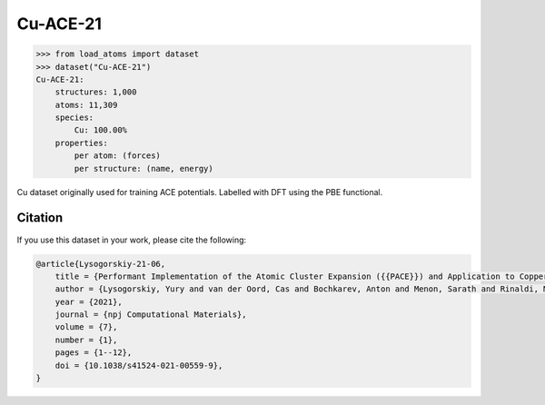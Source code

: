 .. This file is autogenerated by dev/scripts/generate_page.py

Cu-ACE-21
=========

.. raw:: html
    :file: ../_static/x3d.html

.. raw:: html
   :file: ../_static/visualisations/Cu-ACE-21.html


.. code-block:: python

    >>> from load_atoms import dataset
    >>> dataset("Cu-ACE-21")
    Cu-ACE-21:
        structures: 1,000
        atoms: 11,309
        species:
            Cu: 100.00%
        properties:
            per atom: (forces)
            per structure: (name, energy)
    


Cu dataset originally used for training ACE potentials. Labelled with 
DFT using the PBE functional.




Citation
--------

If you use this dataset in your work, please cite the following:

.. code-block:: latex
    
    @article{Lysogorskiy-21-06,
        title = {Performant Implementation of the Atomic Cluster Expansion ({{PACE}}) and Application to Copper and Silicon},
        author = {Lysogorskiy, Yury and van der Oord, Cas and Bochkarev, Anton and Menon, Sarath and Rinaldi, Matteo and Hammerschmidt, Thomas and Mrovec, Matous and Thompson, Aidan and Cs{\'a}nyi, G{\'a}bor and Ortner, Christoph and Drautz, Ralf},
        year = {2021},
        journal = {npj Computational Materials},
        volume = {7},
        number = {1},
        pages = {1--12},
        doi = {10.1038/s41524-021-00559-9},
    }
